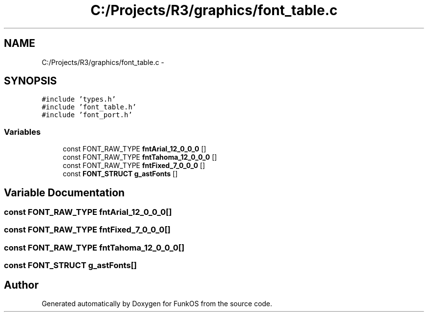 .TH "C:/Projects/R3/graphics/font_table.c" 3 "20 Mar 2010" "Version R3" "FunkOS" \" -*- nroff -*-
.ad l
.nh
.SH NAME
C:/Projects/R3/graphics/font_table.c \- 
.SH SYNOPSIS
.br
.PP
\fC#include 'types.h'\fP
.br
\fC#include 'font_table.h'\fP
.br
\fC#include 'font_port.h'\fP
.br

.SS "Variables"

.in +1c
.ti -1c
.RI "const FONT_RAW_TYPE \fBfntArial_12_0_0_0\fP []"
.br
.ti -1c
.RI "const FONT_RAW_TYPE \fBfntTahoma_12_0_0_0\fP []"
.br
.ti -1c
.RI "const FONT_RAW_TYPE \fBfntFixed_7_0_0_0\fP []"
.br
.ti -1c
.RI "const \fBFONT_STRUCT\fP \fBg_astFonts\fP []"
.br
.in -1c
.SH "Variable Documentation"
.PP 
.SS "const FONT_RAW_TYPE \fBfntArial_12_0_0_0\fP[]"
.SS "const FONT_RAW_TYPE \fBfntFixed_7_0_0_0\fP[]"
.SS "const FONT_RAW_TYPE \fBfntTahoma_12_0_0_0\fP[]"
.SS "const \fBFONT_STRUCT\fP \fBg_astFonts\fP[]"
.SH "Author"
.PP 
Generated automatically by Doxygen for FunkOS from the source code.
